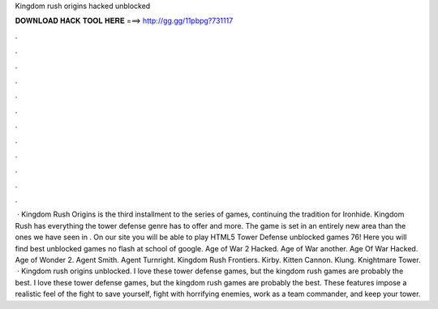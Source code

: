 Kingdom rush origins hacked unblocked

𝐃𝐎𝐖𝐍𝐋𝐎𝐀𝐃 𝐇𝐀𝐂𝐊 𝐓𝐎𝐎𝐋 𝐇𝐄𝐑𝐄 ===> http://gg.gg/11pbpg?731117

.

.

.

.

.

.

.

.

.

.

.

.

 · Kingdom Rush Origins is the third installment to the series of games, continuing the tradition for Ironhide. Kingdom Rush has everything the tower defense genre has to offer and more. The game is set in an entirely new area than the ones we have seen in . On our site you will be able to play HTML5 Tower Defense unblocked games 76! Here you will find best unblocked games no flash at school of google. Age of War 2 Hacked. Age of War another. Age Of War Hacked. Age of Wonder 2. Agent Smith. Agent Turnright. Kingdom Rush Frontiers. Kirby. Kitten Cannon.  Klung. Knightmare Tower.  · Kingdom rush origins unblocked. I love these tower defense games, but the kingdom rush games are probably the best. I love these tower defense games, but the kingdom rush games are probably the best. These features impose a realistic feel of the fight to save yourself, fight with horrifying enemies, work as a team commander, and keep your tower.